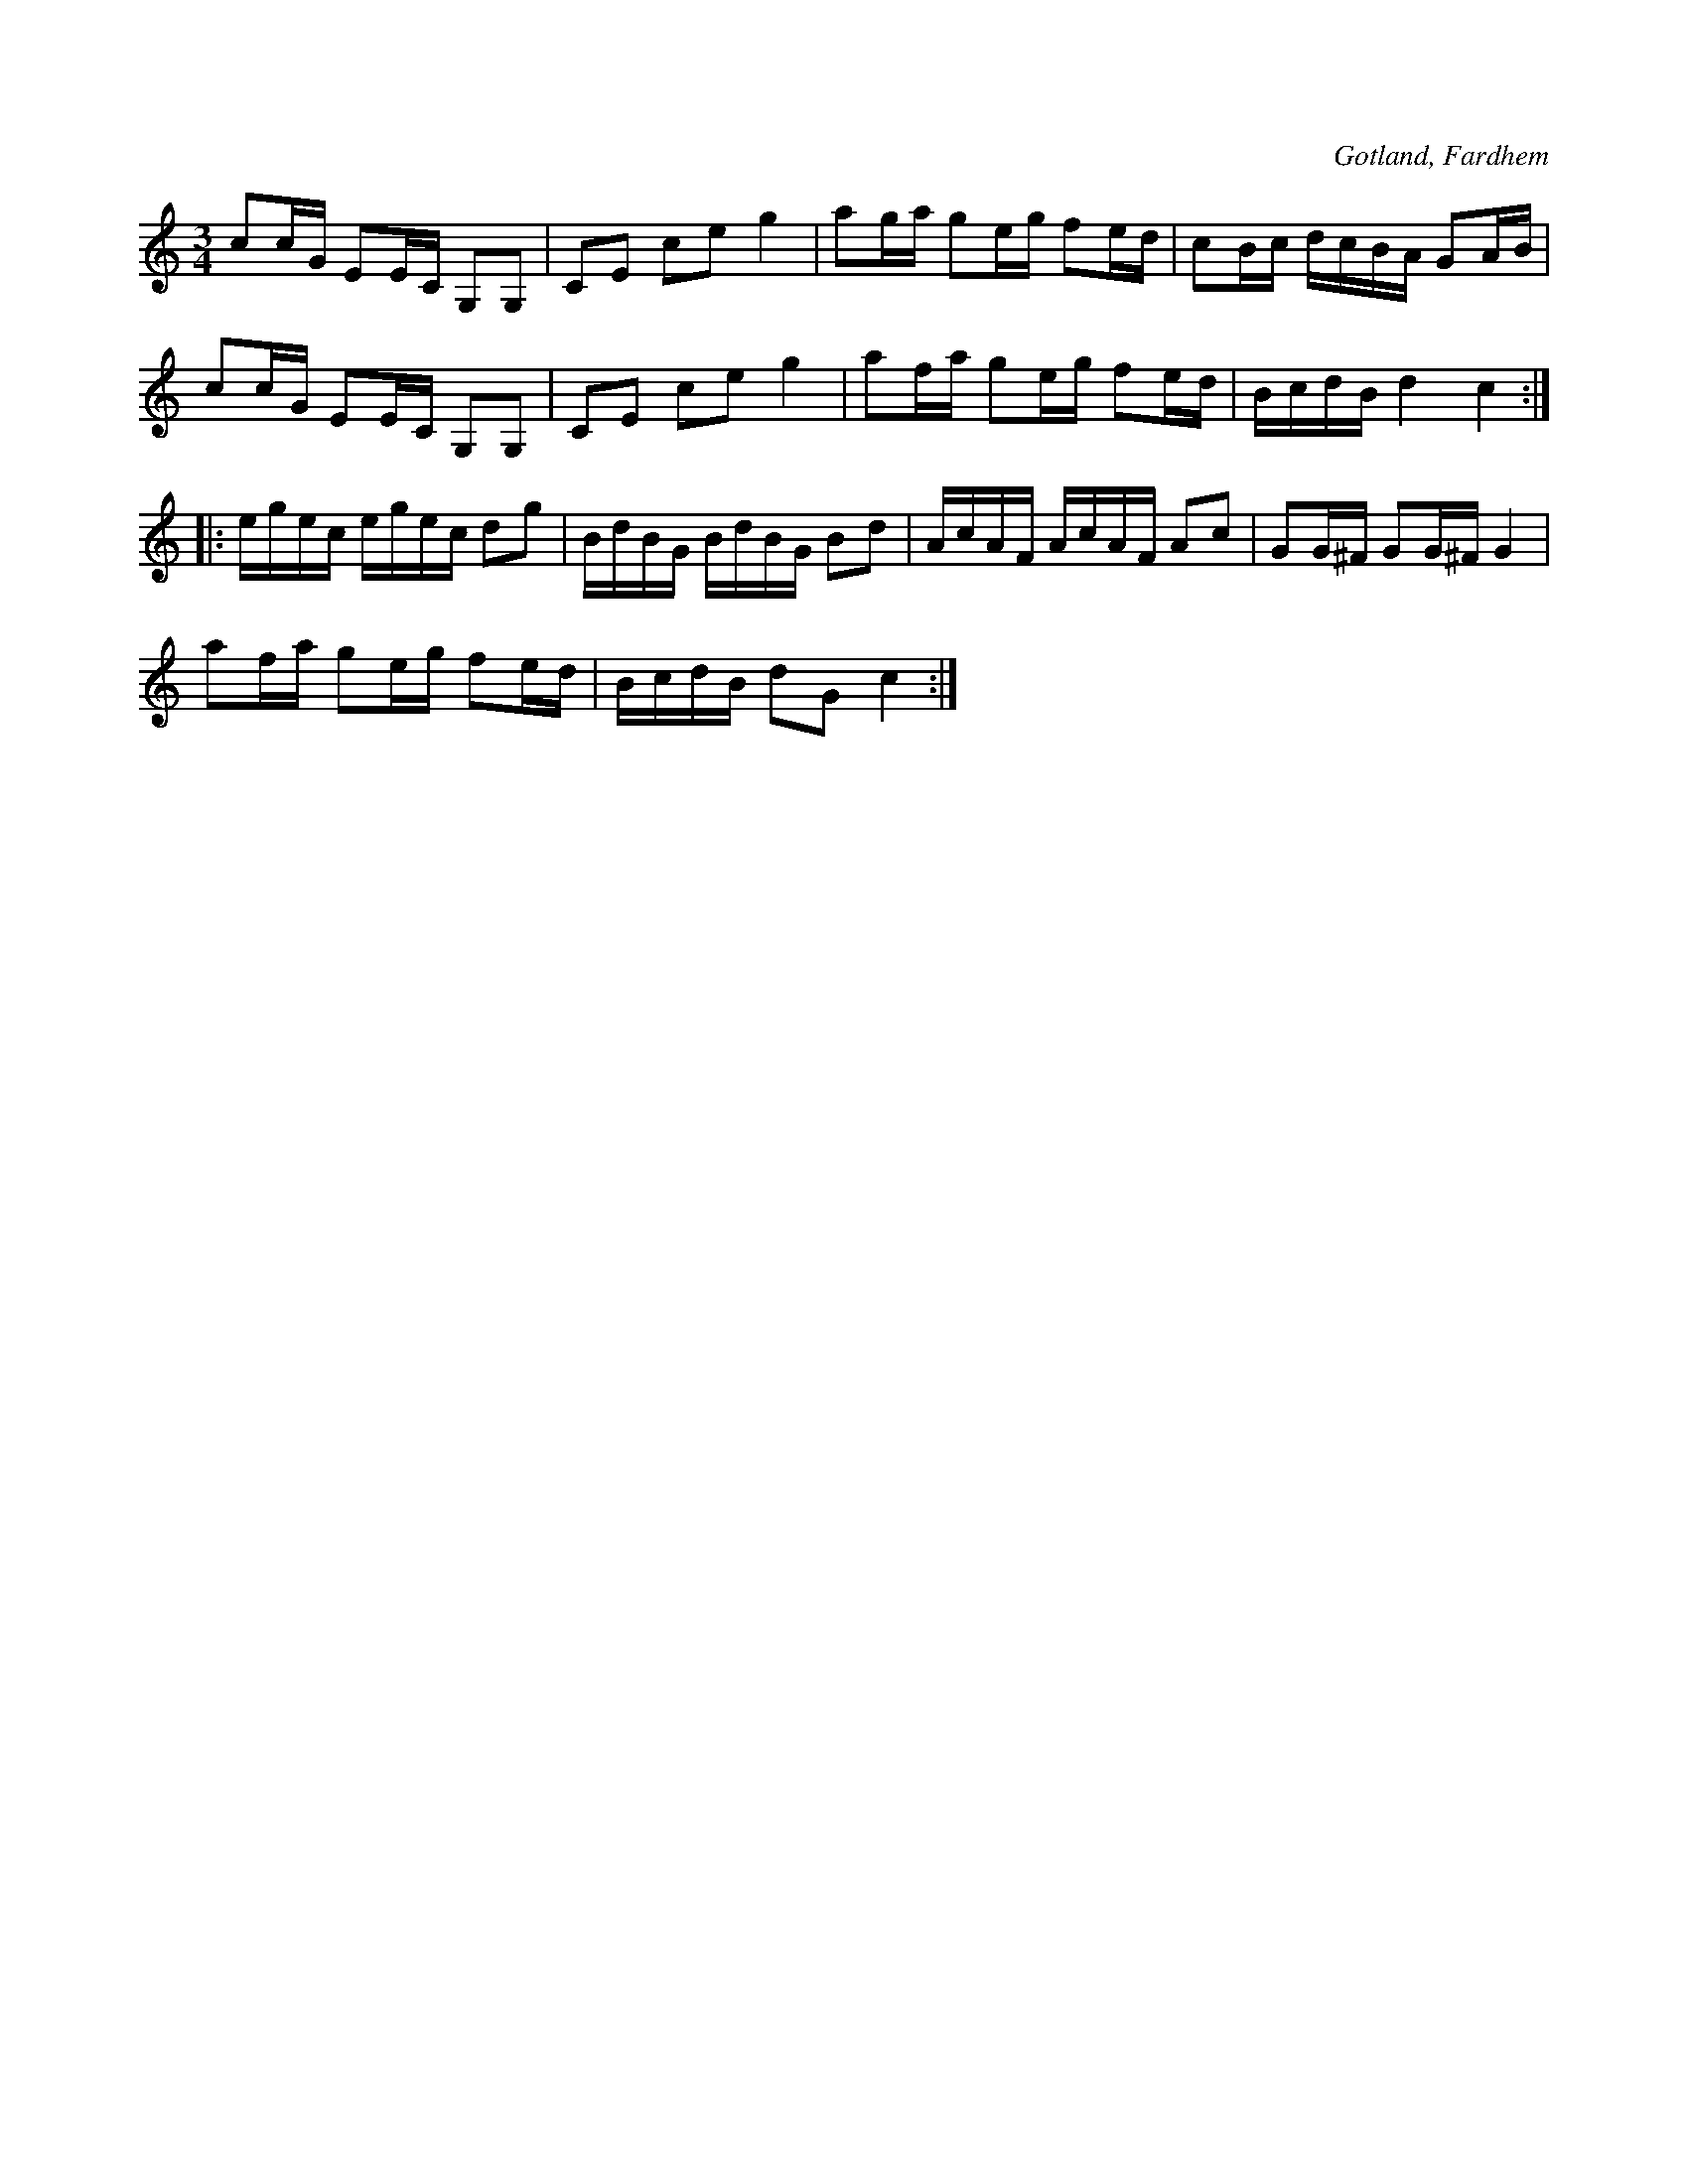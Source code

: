 X:291
R:polska
S:Efter f. d. hemmansägaren Gardell vid Rodarve i Fardhem m. fl.
O:Gotland, Fardhem
M:3/4
L:1/16
K:C
c2cG E2EC G,2G,2|C2E2 c2e2 g4|a2ga g2eg f2ed|c2Bc dcBA G2AB|
c2cG E2EC G,2G,2|C2E2 c2e2 g4|a2fa g2eg f2ed|BcdB d4 c4::
egec egec d2g2|BdBG BdBG B2d2|AcAF AcAF A2c2|G2G^F G2G^F G4|
a2fa g2eg f2ed|BcdB d2G2 c4:|

